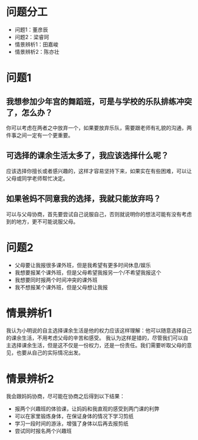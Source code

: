 * 问题分工
+ 问题1：董彦辰
+ 问题2：梁睿珂
+ 情景辨析1：田嘉峻
+ 情景辨析2：陈亦壮
* 问题1
** 我想参加少年宫的舞蹈班，可是与学校的乐队排练冲突了，怎么办？
你可以考虑在两者之中放弃一个，如果要放弃乐队，需要跟老师有礼貌的沟通，两件事之间一定有一个更重要。
** 可选择的课余生活太多了，我应该选择什么呢？
应该选择你擅长或者感兴趣的，这样才容易坚持下来，如果实在有些困难，可以让父母或同学老师帮忙决定。
** 如果爸妈不同意我的选择，我就只能放弃吗？
可以与父母协商，首先要尝试自己说服自己，否则就说明你的想法可能有没有考虑到的地方，更不可能说服父母。
* 问题2
+ 父母要让我报很多课外班，但是我希望有更多时间休息/娱乐
+ 我想要报某个课外班，但是父母希望我报另一个/不希望我报这个
+ 我想要同时报两个时间冲突的课外班
+ 我不想报某个课外班，但是父母想让我报
* 情景辨析1
我认为小明说的自主选择课余生活是他的权力应该这样理解：他可以随意选择自己的课余生活，不用考虑父母的辛苦和感受。
我认为这样是错的，尽管我们可以自主选择课余生活，但是这不仅是一份权力，还是一份责任。我们需要听取父母的意见，也要从自己的实际情况出发。
* 情景辨析2
我会跟妈妈协商，尽可能在协商之后得到以下结果：
+ 报两个兴趣班的体验课，让妈妈和我直观的感受到两门课的利弊
+ 可以在家里锻炼身体，在保证身体的情况下学习剪纸
+ 学习一段时间的游泳，增强了身体以后再去报剪纸
+ 尝试同时报名两个兴趣班
